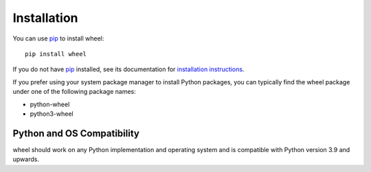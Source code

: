 Installation
============

You can use pip_ to install wheel::

    pip install wheel

If you do not have pip_ installed, see its documentation for
`installation instructions`_.

If you prefer using your system package manager to install Python packages, you
can typically find the wheel package under one of the following package names:

* python-wheel
* python3-wheel

.. _pip: https://pip.pypa.io/en/stable/
.. _installation instructions: https://pip.pypa.io/en/stable/installing/

Python and OS Compatibility
---------------------------

wheel should work on any Python implementation and operating system and is
compatible with Python version 3.9 and upwards.
